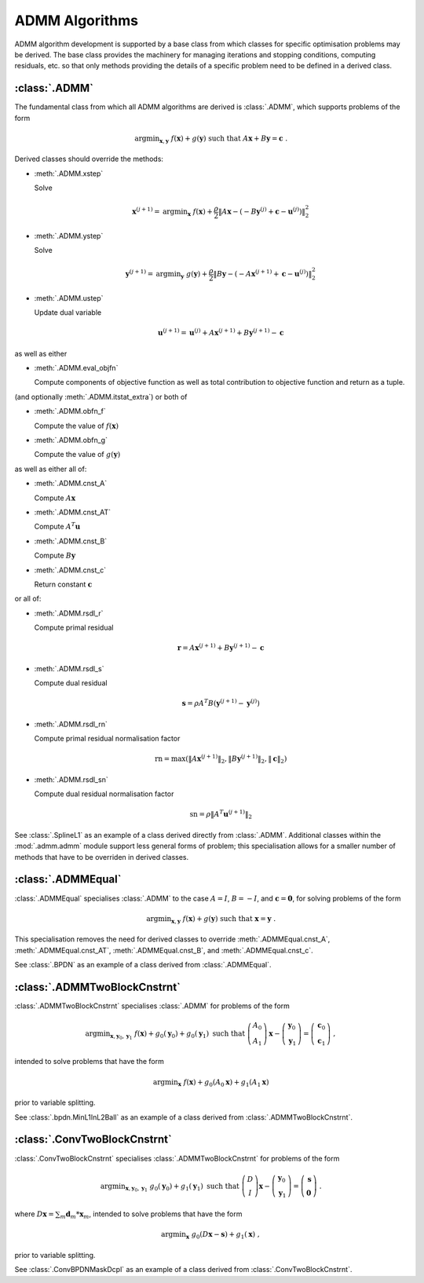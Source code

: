 ADMM Algorithms
===============

ADMM algorithm development is supported by a base class from which
classes for specific optimisation problems may be derived. The base
class provides the machinery for managing iterations and stopping
conditions, computing residuals, etc. so that only methods providing
the details of a specific problem need to be defined in a derived
class.

:class:`.ADMM`
--------------

The fundamental class from which all ADMM algorithms are derived is
:class:`.ADMM`, which supports problems of the form 

.. math::
   \mathrm{argmin}_{\mathbf{x},\mathbf{y}} \;\;
   f(\mathbf{x}) + g(\mathbf{y}) \;\mathrm{such\;that}\;
   A\mathbf{x} + B\mathbf{y} = \mathbf{c} \;\;.

Derived classes should override the methods:

* :meth:`.ADMM.xstep`

  Solve

  .. math::
     \mathbf{x}^{(j+1)} = \mathrm{argmin}_{\mathbf{x}} \;\;
     f(\mathbf{x}) + \frac{\rho}{2} \left\| A\mathbf{x} -
     \left( -B\mathbf{y}^{(j)} + \mathbf{c} - \mathbf{u}^{(j)} \right) 
     \right\|_2^2 

* :meth:`.ADMM.ystep`

  Solve

  .. math::
     \mathbf{y}^{(j+1)} = \mathrm{argmin}_{\mathbf{y}} \;\;
     g(\mathbf{y}) + \frac{\rho}{2} \left\| B\mathbf{y} - \left(
     -A\mathbf{x}^{(j+1)} + \mathbf{c} - \mathbf{u}^{(j)} \right)
     \right\|_2^2

* :meth:`.ADMM.ustep`

  Update dual variable

  .. math::
     \mathbf{u}^{(j+1)} = \mathbf{u}^{(j)} + A\mathbf{x}^{(j+1)} +
     B\mathbf{y}^{(j+1)} - \mathbf{c}

as well as either

* :meth:`.ADMM.eval_objfn`

  Compute components of objective function as well as total
  contribution to objective function and return as a tuple.

(and optionally :meth:`.ADMM.itstat_extra`) or both of

* :meth:`.ADMM.obfn_f`

  Compute the value of :math:`f(\mathbf{x})`

* :meth:`.ADMM.obfn_g`

  Compute the value of :math:`g(\mathbf{y})`

as well as either all of:

* :meth:`.ADMM.cnst_A`

  Compute :math:`A \mathbf{x}`

* :meth:`.ADMM.cnst_AT`

  Compute :math:`A^T \mathbf{u}`

* :meth:`.ADMM.cnst_B`

  Compute :math:`B \mathbf{y}`

* :meth:`.ADMM.cnst_c`

  Return constant :math:`\mathbf{c}`

or all of:

* :meth:`.ADMM.rsdl_r`

  Compute primal residual

  .. math::
     \mathbf{r} = A\mathbf{x}^{(j+1)} + B\mathbf{y}^{(j+1)} - \mathbf{c}

* :meth:`.ADMM.rsdl_s`

  Compute dual residual

  .. math::
     \mathbf{s} = \rho A^T B (\mathbf{y}^{(j+1)} - \mathbf{y}^{(j)})

* :meth:`.ADMM.rsdl_rn`

  Compute primal residual normalisation factor

  .. math::
     \mathrm{rn} = \mathrm{max}(\|A\mathbf{x}^{(j+1)}\|_2,
     \|B\mathbf{y}^{(j+1)}\|_2, \|\mathbf{c}\|_2)

* :meth:`.ADMM.rsdl_sn`

  Compute dual residual normalisation factor

  .. math::
     \mathrm{sn} = \rho \|A^T \mathbf{u}^{(j+1)} \|_2


See :class:`.SplineL1` as an example of a class derived directly from
:class:`.ADMM`. Additional classes within the :mod:`.admm.admm` module
support less general forms of problem; this specialisation allows for
a smaller number of methods that have to be overriden in derived
classes.



:class:`.ADMMEqual`
-------------------

:class:`.ADMMEqual` specialises :class:`.ADMM` to the case
:math:`A = I`, :math:`B = -I`, and  :math:`\mathbf{c} = \mathbf{0}`,
for solving problems of the form

.. math::
   \mathrm{argmin}_{\mathbf{x},\mathbf{y}} \;
   f(\mathbf{x}) + g(\mathbf{y}) \;\mathrm{such\;that}\;
   \mathbf{x} = \mathbf{y} \;\;.

This specialisation removes the need for derived classes to override
:meth:`.ADMMEqual.cnst_A`, :meth:`.ADMMEqual.cnst_AT`,
:meth:`.ADMMEqual.cnst_B`, and :meth:`.ADMMEqual.cnst_c`.

See :class:`.BPDN` as an example of a class derived from :class:`.ADMMEqual`.



:class:`.ADMMTwoBlockCnstrnt`
-----------------------------

:class:`.ADMMTwoBlockCnstrnt` specialises :class:`.ADMM` for problems
of the form

.. math::
   \mathrm{argmin}_{\mathbf{x},\mathbf{y}_0,\mathbf{y}_1} \;
   f(\mathbf{x}) + g_0(\mathbf{y}_0) + g_0(\mathbf{y}_1)
   \;\text{such that}\;
   \left( \begin{array}{c} A_0 \\ A_1 \end{array} \right) \mathbf{x}
   - \left( \begin{array}{c} \mathbf{y}_0 \\ \mathbf{y}_1 \end{array}
   \right) = \left( \begin{array}{c} \mathbf{c}_0 \\
   \mathbf{c}_1 \end{array} \right) \;\;,

intended to solve problems that have the form

.. math::
   \mathrm{argmin}_{\mathbf{x}} \; f(\mathbf{x}) + g_0(A_0 \mathbf{x}) +
   g_1(A_1 \mathbf{x})

prior to variable splitting.

See :class:`.bpdn.MinL1InL2Ball` as an example of a class derived from
:class:`.ADMMTwoBlockCnstrnt`.



:class:`.ConvTwoBlockCnstrnt`
-----------------------------

:class:`.ConvTwoBlockCnstrnt` specialises :class:`.ADMMTwoBlockCnstrnt`
for problems of the form

.. math::
   \mathrm{argmin}_{\mathbf{x},\mathbf{y}_0,\mathbf{y}_1} \;
   g_0(\mathbf{y}_0) + g_1(\mathbf{y}_1) \;\text{such that}\;
   \left( \begin{array}{c} D \\ I \end{array} \right) \mathbf{x}
   - \left( \begin{array}{c} \mathbf{y}_0 \\ \mathbf{y}_1 \end{array}
   \right) = \left( \begin{array}{c} \mathbf{s} \\
   \mathbf{0} \end{array} \right) \;\;.

where :math:`D \mathbf{x} = \sum_m \mathbf{d}_m * \mathbf{x}_m`,
intended to solve problems that have the form

.. math::
   \mathrm{argmin}_\mathbf{x} \;
   g_0(D \mathbf{x} - \mathbf{s}) + g_1(\mathbf{x}) \;\;,

prior to variable splitting.

See :class:`.ConvBPDNMaskDcpl` as an example of a class derived from
:class:`.ConvTwoBlockCnstrnt`.
